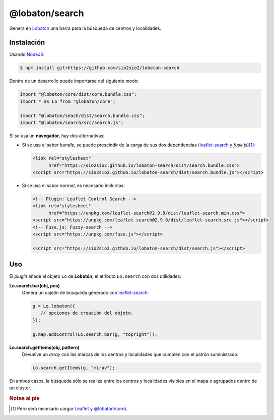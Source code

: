 @lobaton/search
===============
Genera en Lobaton_ una barra para la búsqueda de centros y localidades.

Instalación
-----------
Usando NodeJS_:

.. code-block:: console

   $ npm install git+https://github.com/sio2sio2/lobaton-search

Dentro de un desarrollo puede importarse del siguiente modo:

.. code-block:: js

   import "@lobaton/core/dist/core.bundle.css";
   import * as Lo from "@lobaton/core";

   import "@lobaton/seach/dist/search.bundle.css";
   import "@lobaton/search/src/search.js";

Si se usa un **navegador**, hay dos alternativas:

- Si se usa el sabor *bundle*, se puede prescindir de la carga de sus dos
  dependencias (`leaflet-search`_ y `fuse.js`)\ [#]_:

  .. code-block:: html


     <link rel="stylesheet"
           href="https://sio2sio2.github.io/lobaton-search/dist/search.bundle.css">
     <script src="https://sio2sio2.github.io/lobaton-search/dist/search.bundle.js"></script>

- Si se usa el sabor *normal*, es necesario incluirlas:

  .. code-block:: html

     <!-- Plugin: Leaflet Control Search -->
     <link rel="stylesheet"
           href="https://unpkg.com/leaflet-search@2.9.8/dist/leaflet-search.min.css">
     <script src="https://unpkg.com/leaflet-search@2.9.8/dist/leaflet-search.src.js"></script>
     <!-- Fuse.js: Fuzzy-search -->
     <script src="https://unpkg.com/fuse.js"></script>

     <script src="https://sio2sio2.github.io/lobaton-search/dist/search.js"></script>

Uso
---
El *plugin* añade al objeto ``Lo`` de **Lobatón**, el atributo ``Lo.search`` con
dos utilidades:

**Lo.search.bar(obj, pos)**
   Genera un cajetín de búsqueda generado con `leaflet-search`_:

   .. code-block:: js

      g = Lo.lobaton({
         // opciones de creación del objeto.
      });

      g.map.addControl(Lo.search.bar(g, "topright"));

**Lo.search.getItems(obj, pattern)**
   Devuelve un *array* con las marcas de los centros y localidades que cumplen
   con el patrón suministrado:

   .. code-block:: js

      Lo.search.getItems(g, "mirav");
   
En ambos casos, la búsqueda sólo se realiza entre los centros y localidades
visibles en el mapa o agrupados dentro de un clúster.

.. rubric:: Notas al pie

.. [#]  Pero será necesario cargar `Leaflet`_ y `@lobaton/core`_).

.. _NodeJS: http://nodejs.org
.. _Lobaton: https://github.com/sio2sio2/lobaton-core
.. _@lobaton/core: https://github.com/sio2sio2/lobaton-core
.. _leaflet-search: https://github.com/stefanocudini/leaflet-search
.. _fuse.js: https://fusejs.io/
.. _Leaflet: https://leafletjs.com
